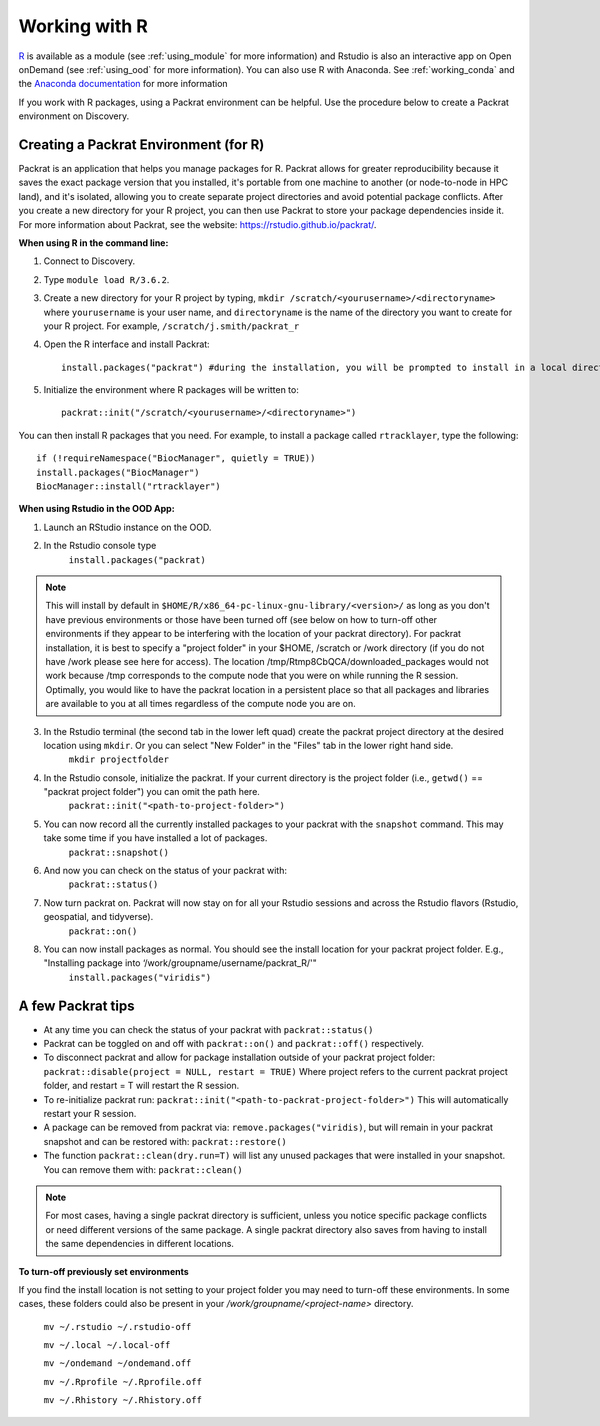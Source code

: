 ***************
Working with R
***************
`R <https://www.r-project.org/>`_ is available as a module (see :ref:`using_module` for more information) and
Rstudio is also an interactive app on Open onDemand (see :ref:`using_ood` for more information). You can also use R with Anaconda. See :ref:`working_conda` and the `Anaconda documentation <https://docs.anaconda.com/anaconda/packages/r-language-pkg-docs/>`_ for more information

If you work with R packages, using a Packrat environment can be helpful. Use the procedure below to create a Packrat environment on Discovery.

Creating a Packrat Environment (for R)
======================================

Packrat is an application that helps you manage packages for R. Packrat allows for greater reproducibility because it saves the exact package version that you installed, it's portable from one machine to another (or node-to-node in HPC land), and it's isolated, allowing you to create separate project directories and avoid potential package conflicts. After you create a new directory for your R project, you can then use Packrat to store your package dependencies inside it. For more information about Packrat, see the website: https://rstudio.github.io/packrat/.

**When using R in the command line:**

1. Connect to Discovery.
2. Type ``module load R/3.6.2``.
3. Create a new directory for your R project by typing, ``mkdir /scratch/<yourusername>/<directoryname>`` where ``yourusername`` is your user name, and ``directoryname`` is the name of the directory you want to create for your R project. For example, ``/scratch/j.smith/packrat_r``
4. Open the R interface and install Packrat::

    install.packages("packrat") #during the installation, you will be prompted to install in a local directory, as you cannot install as root

5. Initialize the environment where R packages will be written to::

    packrat::init("/scratch/<yourusername>/<directoryname>")

You can then install R packages that you need. For example, to install a package called ``rtracklayer``, type the following::

   if (!requireNamespace("BiocManager", quietly = TRUE))
   install.packages("BiocManager")
   BiocManager::install("rtracklayer")

**When using Rstudio in the OOD App:**

1. Launch an RStudio instance on the OOD.
2. In the Rstudio console type
         ``install.packages("packrat)`` 

.. note::
        This will install by default in ``$HOME/R/x86_64-pc-linux-gnu-library/<version>/`` as long as you don't have previous environments or those have been turned off (see below on how to turn-off other environments if they appear to be interfering with the location of your packrat directory). For packrat installation, it is best to specify a "project folder" in your $HOME, /scratch or /work directory (if you do not have /work please see here for access). The location /tmp/Rtmp8CbQCA/downloaded_packages would not work because /tmp corresponds to the compute node that you were on while running the R session. Optimally, you would like to have the packrat location in a persistent place so that all packages and libraries are available to you at all times regardless of the compute node you are on. 

3. In the Rstudio terminal (the second tab in the lower left quad) create the packrat project directory at the desired location using ``mkdir``. Or you can select "New Folder" in the "Files" tab in the lower right hand side. 
        ``mkdir projectfolder``

4. In the Rstudio console, initialize the packrat. If your current directory is the project folder (i.e., ``getwd()`` == "packrat project folder") you can omit the path here. 
        ``packrat::init("<path-to-project-folder>")`` 

5. You can now record all the currently installed packages to your packrat with the ``snapshot`` command. This may take some time if you have installed a lot of packages.
        ``packrat::snapshot()``

6. And now you can check on the status of your packrat with: 
        ``packrat::status()``

7. Now turn packrat on. Packrat will now stay on for all your Rstudio sessions and across the Rstudio flavors (Rstudio, geospatial, and tidyverse).
        ``packrat::on()``

8. You can now install packages as normal. You should see the install location for your packrat project folder. E.g., "Installing package into ‘/work/groupname/username/packrat_R/'"
        ``install.packages("viridis")``

A few Packrat tips
==================

* At any time you can check the status of your packrat with ``packrat::status()`` 

* Packrat can be toggled on and off with ``packrat::on()`` and ``packrat::off()`` respectively. 

* To disconnect packrat and allow for package installation outside of your packrat project folder: ``packrat::disable(project = NULL, restart = TRUE)`` Where project refers to the current packrat project folder, and restart = T will restart the R session.

* To re-initialize packrat run: ``packrat::init("<path-to-packrat-project-folder>")`` This will automatically restart your R session.

* A package can be removed from packrat via: ``remove.packages("viridis)``, but will remain in your packrat snapshot and can be restored with: ``packrat::restore()``

* The function ``packrat::clean(dry.run=T)`` will list any unused packages that were installed in your snapshot. You can remove them with: ``packrat::clean()``

.. note:: 
        For most cases, having a single packrat directory is sufficient, unless you notice specific package conflicts or need different versions of the same package. A single packrat directory also saves from having to install the same dependencies in different locations.

**To turn-off previously set environments**

If you find the install location is not setting to your project folder you may need to turn-off these environments. In some cases, these folders could also be present in your `/work/groupname/<project-name>` directory. 

        ``mv ~/.rstudio ~/.rstudio-off``

        ``mv ~/.local ~/.local-off``

        ``mv ~/ondemand ~/ondemand.off``
        
        ``mv ~/.Rprofile ~/.Rprofile.off``
        
        ``mv ~/.Rhistory ~/.Rhistory.off``

